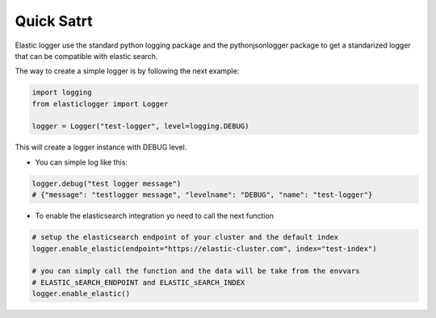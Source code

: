 Quick Satrt
===========

Elastic logger use the standard python logging package and the pythonjsonlogger package
to get a standarized logger that can be compatible with elastic search.

The way to create a simple logger is by following the next example:

.. code-block:: python

    import logging
    from elasticlogger import Logger

    logger = Logger("test-logger", level=logging.DEBUG)

This will create a logger instance with DEBUG level.

* You can simple log like this:

.. code-block:: python

    logger.debug("test logger message")
    # {"message": "testlogger message", "levelname": "DEBUG", "name": "test-logger"}

* To enable the elasticsearch integration yo need to call the next function

.. code-block:: python

    # setup the elasticsearch endpoint of your cluster and the default index
    logger.enable_elastic(endpoint="https://elastic-cluster.com", index="test-index")

    # you can simply call the function and the data will be take from the envvars
    # ELASTIC_sEARCH_ENDPOINT and ELASTIC_sEARCH_INDEX
    logger.enable_elastic()
